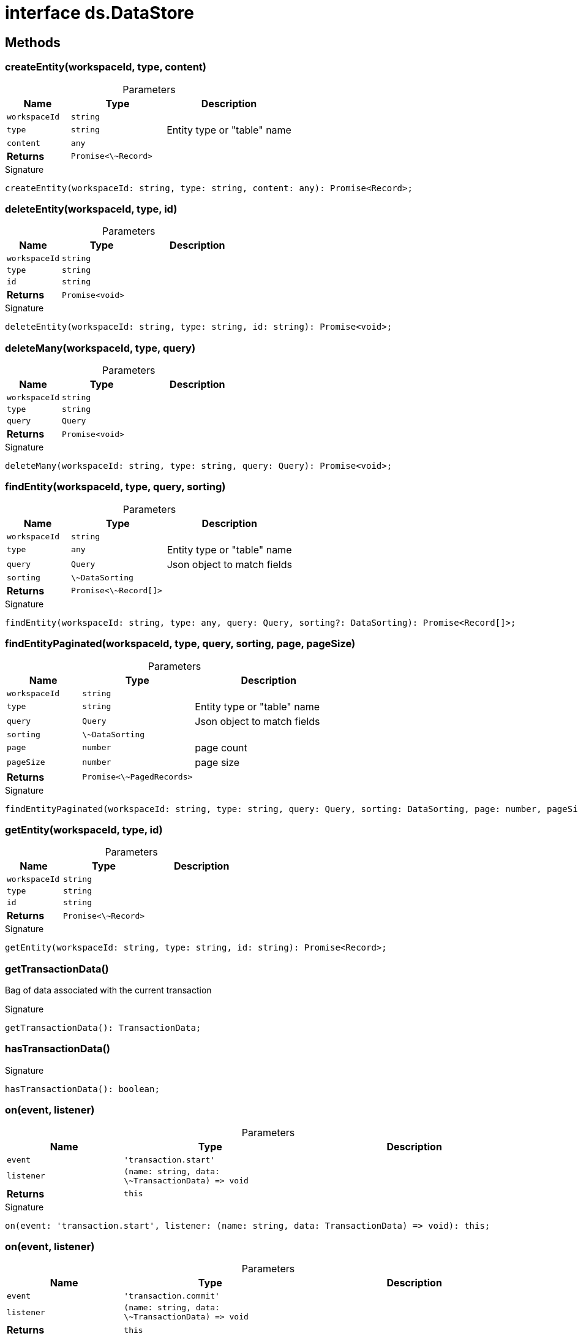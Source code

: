 = interface ds.DataStore





== Methods

[id="eventicle_eventicle-utilities_ds_DataStore_createEntity_member_1"]
=== createEntity(workspaceId, type, content)

========





.Parameters
[%header%footer,cols="2,3,4",caption=""]
|===
|Name |Type |Description

m|workspaceId
m|string
|

m|type
m|string
|Entity type or "table" name

m|content
m|any
|

s|Returns
m|Promise&lt;\~Record&gt;
|
|===

.Signature
[source,typescript]
----
createEntity(workspaceId: string, type: string, content: any): Promise<Record>;
----

========
[id="eventicle_eventicle-utilities_ds_DataStore_deleteEntity_member_1"]
=== deleteEntity(workspaceId, type, id)

========





.Parameters
[%header%footer,cols="2,3,4",caption=""]
|===
|Name |Type |Description

m|workspaceId
m|string
|

m|type
m|string
|

m|id
m|string
|

s|Returns
m|Promise&lt;void&gt;
|
|===

.Signature
[source,typescript]
----
deleteEntity(workspaceId: string, type: string, id: string): Promise<void>;
----

========
[id="eventicle_eventicle-utilities_ds_DataStore_deleteMany_member_1"]
=== deleteMany(workspaceId, type, query)

========





.Parameters
[%header%footer,cols="2,3,4",caption=""]
|===
|Name |Type |Description

m|workspaceId
m|string
|

m|type
m|string
|

m|query
m|Query
|

s|Returns
m|Promise&lt;void&gt;
|
|===

.Signature
[source,typescript]
----
deleteMany(workspaceId: string, type: string, query: Query): Promise<void>;
----

========
[id="eventicle_eventicle-utilities_ds_DataStore_findEntity_member_1"]
=== findEntity(workspaceId, type, query, sorting)

========





.Parameters
[%header%footer,cols="2,3,4",caption=""]
|===
|Name |Type |Description

m|workspaceId
m|string
|

m|type
m|any
|Entity type or "table" name

m|query
m|Query
|Json object to match fields

m|sorting
m|\~DataSorting
|

s|Returns
m|Promise&lt;\~Record[]&gt;
|
|===

.Signature
[source,typescript]
----
findEntity(workspaceId: string, type: any, query: Query, sorting?: DataSorting): Promise<Record[]>;
----

========
[id="eventicle_eventicle-utilities_ds_DataStore_findEntityPaginated_member_1"]
=== findEntityPaginated(workspaceId, type, query, sorting, page, pageSize)

========





.Parameters
[%header%footer,cols="2,3,4",caption=""]
|===
|Name |Type |Description

m|workspaceId
m|string
|

m|type
m|string
|Entity type or "table" name

m|query
m|Query
|Json object to match fields

m|sorting
m|\~DataSorting
|

m|page
m|number
|page count

m|pageSize
m|number
|page size

s|Returns
m|Promise&lt;\~PagedRecords&gt;
|
|===

.Signature
[source,typescript]
----
findEntityPaginated(workspaceId: string, type: string, query: Query, sorting: DataSorting, page: number, pageSize: number): Promise<PagedRecords>;
----

========
[id="eventicle_eventicle-utilities_ds_DataStore_getEntity_member_1"]
=== getEntity(workspaceId, type, id)

========





.Parameters
[%header%footer,cols="2,3,4",caption=""]
|===
|Name |Type |Description

m|workspaceId
m|string
|

m|type
m|string
|

m|id
m|string
|

s|Returns
m|Promise&lt;\~Record&gt;
|
|===

.Signature
[source,typescript]
----
getEntity(workspaceId: string, type: string, id: string): Promise<Record>;
----

========
[id="eventicle_eventicle-utilities_ds_DataStore_getTransactionData_member_1"]
=== getTransactionData()

========

Bag of data associated with the current transaction




.Signature
[source,typescript]
----
getTransactionData(): TransactionData;
----

========
[id="eventicle_eventicle-utilities_ds_DataStore_hasTransactionData_member_1"]
=== hasTransactionData()

========






.Signature
[source,typescript]
----
hasTransactionData(): boolean;
----

========
[id="eventicle_eventicle-utilities_ds_DataStore_on_member_1"]
=== on(event, listener)

========





.Parameters
[%header%footer,cols="2,3,4",caption=""]
|===
|Name |Type |Description

m|event
m|'transaction.start'
|

m|listener
m|(name: string, data: \~TransactionData) =&gt; void
|

s|Returns
m|this
|
|===

.Signature
[source,typescript]
----
on(event: 'transaction.start', listener: (name: string, data: TransactionData) => void): this;
----

========
[id="eventicle_eventicle-utilities_ds_DataStore_on_member_2"]
=== on(event, listener)

========





.Parameters
[%header%footer,cols="2,3,4",caption=""]
|===
|Name |Type |Description

m|event
m|'transaction.commit'
|

m|listener
m|(name: string, data: \~TransactionData) =&gt; void
|

s|Returns
m|this
|
|===

.Signature
[source,typescript]
----
on(event: 'transaction.commit', listener: (name: string, data: TransactionData) => void): this;
----

========
[id="eventicle_eventicle-utilities_ds_DataStore_saveEntity_member_1"]
=== saveEntity(workspaceId, type, item)

========





.Parameters
[%header%footer,cols="2,3,4",caption=""]
|===
|Name |Type |Description

m|workspaceId
m|string
|

m|type
m|string
|

m|item
m|\~Record
|

s|Returns
m|Promise&lt;\~Record&gt;
|
|===

.Signature
[source,typescript]
----
saveEntity(workspaceId: string, type: string, item: Record): Promise<Record>;
----

========
[id="eventicle_eventicle-utilities_ds_DataStore_transaction_member_1"]
=== transaction(exec, options)

========





.Parameters
[%header%footer,cols="2,3,4",caption=""]
|===
|Name |Type |Description

m|exec
m|() =&gt; Promise&lt;T&gt;
|

m|options
m|\~TransactionOptions
|

s|Returns
m|Promise&lt;T&gt;
|
|===

.Signature
[source,typescript]
----
transaction<T>(exec: () => Promise<T>, options?: TransactionOptions): Promise<T>;
----

========
